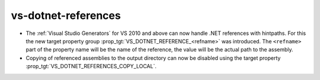 vs-dotnet-references
--------------------

* The :ref:`Visual Studio Generators` for VS 2010 and above can
  now handle .NET references with hintpaths. For this the new
  target property group :prop_tgt:`VS_DOTNET_REFERENCE_<refname>`
  was introduced. The ``<refname>`` part of the property name will
  be the name of the reference, the value will be the actual
  path to the assembly.

* Copying of referenced assemblies to the output directory can
  now be disabled using the target property
  :prop_tgt:`VS_DOTNET_REFERENCES_COPY_LOCAL`.
